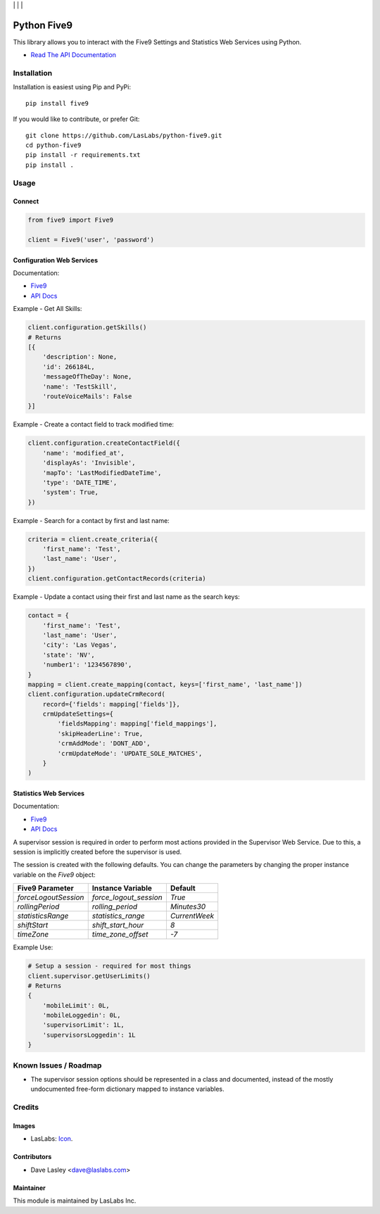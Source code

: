 |License MIT| | |Build Status| | |Coverage| | |Code Climate|

============
Python Five9
============

This library allows you to interact with the Five9 Settings and Statistics Web
Services using Python.

* `Read The API Documentation <https://laslabs.github.io/python-five9>`_

Installation
============

Installation is easiest using Pip and PyPi::

   pip install five9

If you would like to contribute, or prefer Git::

   git clone https://github.com/LasLabs/python-five9.git
   cd python-five9
   pip install -r requirements.txt
   pip install .

Usage
=====

Connect
-------

.. code-block:: python

   from five9 import Five9

   client = Five9('user', 'password')

Configuration Web Services
--------------------------

Documentation:

* `Five9 <http://webapps.five9.com/assets/files/for_customers/documentation/apis/config-webservices-api-reference-guide.pdf>`_
* `API Docs <https://laslabs.github.io/python-five9/AdminWebService.html>`_

Example - Get All Skills:

.. code-block:: python

   client.configuration.getSkills()
   # Returns
   [{
       'description': None,
       'id': 266184L,
       'messageOfTheDay': None,
       'name': 'TestSkill',
       'routeVoiceMails': False
   }]

Example - Create a contact field to track modified time:

.. code-block:: python

   client.configuration.createContactField({
       'name': 'modified_at',
       'displayAs': 'Invisible',
       'mapTo': 'LastModifiedDateTime',
       'type': 'DATE_TIME',
       'system': True,
   })

Example - Search for a contact by first and last name:

.. code-block:: python

   criteria = client.create_criteria({
       'first_name': 'Test',
       'last_name': 'User',
   })
   client.configuration.getContactRecords(criteria)

Example - Update a contact using their first and last name as the search keys:

.. code-block:: python

   contact = {
       'first_name': 'Test',
       'last_name': 'User',
       'city': 'Las Vegas',
       'state': 'NV',
       'number1': '1234567890',
   }
   mapping = client.create_mapping(contact, keys=['first_name', 'last_name'])
   client.configuration.updateCrmRecord(
       record={'fields': mapping['fields']},
       crmUpdateSettings={
           'fieldsMapping': mapping['field_mappings'],
           'skipHeaderLine': True,
           'crmAddMode': 'DONT_ADD',
           'crmUpdateMode': 'UPDATE_SOLE_MATCHES',
       }
   )

Statistics Web Services
-----------------------

Documentation:

* `Five9 <http://webapps.five9.com/assets/files/for_customers/documentation/apis/statistics-webservices-api-reference-guide.pdf>`_
* `API Docs <https://laslabs.github.io/python-five9/SupervisorWebService.html>`_

A supervisor session is required in order to perform most actions provided in the
Supervisor Web Service. Due to this, a session is implicitly created before the
supervisor is used.

The session is created with the following defaults. You can change the parameters
by changing the proper instance variable on the `Five9` object:

+----------------------+------------------------+---------------+
| Five9 Parameter      | Instance Variable      | Default       |
+======================+========================+===============+
| `forceLogoutSession` | `force_logout_session` | `True`        |
+----------------------+------------------------+---------------+
| `rollingPeriod`      | `rolling_period`       | `Minutes30`   |
+----------------------+------------------------+---------------+
| `statisticsRange`    | `statistics_range`     | `CurrentWeek` |
+----------------------+------------------------+---------------+
| `shiftStart`         | `shift_start_hour`     | `8`           |
+----------------------+------------------------+---------------+
| `timeZone`           | `time_zone_offset`     | `-7`          |
+----------------------+------------------------+---------------+

Example Use:

.. code-block:: python

   # Setup a session - required for most things
   client.supervisor.getUserLimits()
   # Returns
   {
       'mobileLimit': 0L,
       'mobileLoggedin': 0L,
       'supervisorLimit': 1L,
       'supervisorsLoggedin': 1L
   }

Known Issues / Roadmap
======================

* The supervisor session options should be represented in a class and documented,
  instead of the mostly undocumented free-form dictionary mapped to instance
  variables.

Credits
=======

Images
------

* LasLabs: `Icon <https://repo.laslabs.com/projects/TEM/repos/odoo-module_template/browse/module_name/static/description/icon.svg?raw>`_.

Contributors
------------

* Dave Lasley <dave@laslabs.com>

Maintainer
----------

.. image:: https://laslabs.com/logo.png
   :alt: LasLabs Inc.
   :target: https://laslabs.com

This module is maintained by LasLabs Inc.

.. |Build Status| image:: https://api.travis-ci.org/LasLabs/python-five9.svg?branch=master
   :target: https://travis-ci.org/LasLabs/python-five9
.. |Coverage| image:: https://codecov.io/gh/LasLabs/python-five9/branch/master/graph/badge.svg
   :target: https://codecov.io/gh/LasLabs/python-five9
.. |Code Climate| image:: https://codeclimate.com/github/LasLabs/python-five9/badges/gpa.svg
   :target: https://codeclimate.com/github/LasLabs/python-five9
.. |License MIT| image:: https://img.shields.io/badge/license-MIT-blue.svg
   :target: https://opensource.org/licenses/MIT
   :alt: License: MIT
